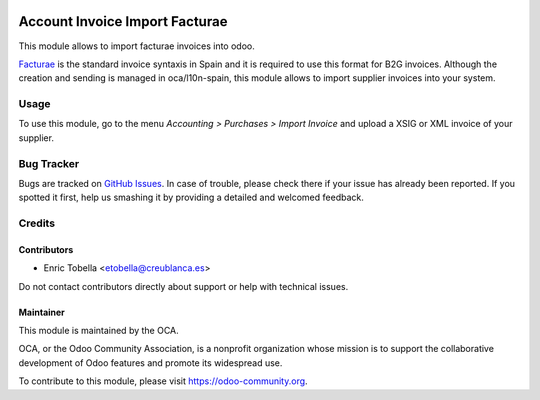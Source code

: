 .. image:: https://img.shields.io/badge/license-AGPL--3-blue.png
   :target: https://www.gnu.org/licenses/agpl-3.0-standalone.html
   :alt: License: AGPL-3

===============================
Account Invoice Import Facturae
===============================

This module allows to import facturae invoices into odoo.

`Facturae
<http://www.facturae.gob.es/>`_ is the standard invoice syntaxis in Spain and
it is required to use this format for B2G invoices. Although the creation and
sending is managed in oca/l10n-spain, this module allows to import supplier
invoices into your system.

Usage
=====

To use this module, go to the menu *Accounting > Purchases > Import Invoice* and upload a XSIG or XML invoice of your supplier.

.. image:: https://odoo-community.org/website/image/ir.attachment/5784_f2813bd/datas
   :alt: Try me on Runbot
   :target: https://runbot.odoo-community.org/runbot/226/11.0

Bug Tracker
===========

Bugs are tracked on `GitHub Issues
<https://github.com/OCA/edi/issues>`_. In case of trouble, please
check there if your issue has already been reported. If you spotted it first,
help us smashing it by providing a detailed and welcomed feedback.

Credits
=======

Contributors
------------

* Enric Tobella <etobella@creublanca.es>

Do not contact contributors directly about support or help with technical issues.

Maintainer
----------

.. image:: https://odoo-community.org/logo.png
   :alt: Odoo Community Association
   :target: https://odoo-community.org

This module is maintained by the OCA.

OCA, or the Odoo Community Association, is a nonprofit organization whose
mission is to support the collaborative development of Odoo features and
promote its widespread use.

To contribute to this module, please visit https://odoo-community.org.
